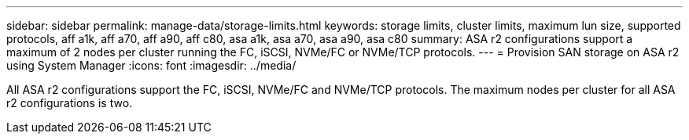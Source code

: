 ---
sidebar: sidebar
permalink: manage-data/storage-limits.html
keywords: storage limits, cluster limits, maximum lun size, supported protocols, aff a1k, aff a70, aff a90, aff c80, asa a1k, asa a70, asa a90, asa c80
summary: ASA r2 configurations support a maximum of 2 nodes per cluster running the FC, iSCSI, NVMe/FC or NVMe/TCP protocols. 
---
= Provision SAN storage on ASA r2 using System Manager
:icons: font
:imagesdir: ../media/

[.lead]
All ASA r2 configurations support the FC, iSCSI, NVMe/FC and NVMe/TCP protocols. The maximum nodes per cluster for all ASA r2 configurations is two.
